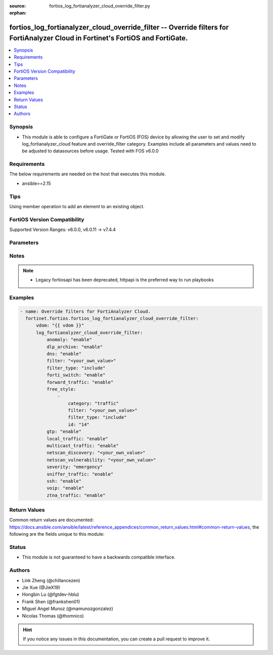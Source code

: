 :source: fortios_log_fortianalyzer_cloud_override_filter.py

:orphan:

.. fortios_log_fortianalyzer_cloud_override_filter:

fortios_log_fortianalyzer_cloud_override_filter -- Override filters for FortiAnalyzer Cloud in Fortinet's FortiOS and FortiGate.
++++++++++++++++++++++++++++++++++++++++++++++++++++++++++++++++++++++++++++++++++++++++++++++++++++++++++++++++++++++++++++++++

.. versionadded:: 2.0.0

.. contents::
   :local:
   :depth: 1


Synopsis
--------
- This module is able to configure a FortiGate or FortiOS (FOS) device by allowing the user to set and modify log_fortianalyzer_cloud feature and override_filter category. Examples include all parameters and values need to be adjusted to datasources before usage. Tested with FOS v6.0.0



Requirements
------------
The below requirements are needed on the host that executes this module.

- ansible>=2.15


Tips
----
Using member operation to add an element to an existing object.

FortiOS Version Compatibility
-----------------------------
Supported Version Ranges: v6.0.0, v6.0.11 -> v7.4.4


Parameters
----------


.. raw:: html

    <ul>
    <li> <span class="li-head">access_token</span> - Token-based authentication. Generated from GUI of Fortigate. <span class="li-normal">type: str</span> <span class="li-required">required: false</span> </li>
    <li> <span class="li-head">enable_log</span> - Enable/Disable logging for task. <span class="li-normal">type: bool</span> <span class="li-required">required: false</span> <span class="li-normal">default: False</span> </li>
    <li> <span class="li-head">vdom</span> - Virtual domain, among those defined previously. A vdom is a virtual instance of the FortiGate that can be configured and used as a different unit. <span class="li-normal">type: str</span> <span class="li-normal">default: root</span> </li>
    <li> <span class="li-head">member_path</span> - Member attribute path to operate on. <span class="li-normal">type: str</span> </li>
    <li> <span class="li-head">member_state</span> - Add or delete a member under specified attribute path. <span class="li-normal">type: str</span> <span class="li-normal">choices: present, absent</span> </li>
    <li> <span class="li-head">log_fortianalyzer_cloud_override_filter</span> - Override filters for FortiAnalyzer Cloud. <span class="li-normal">type: dict</span>
 <a id='label0' href="javascript:ContentClick('label1', 'label0');" onmouseover="ContentPreview('label1');" onmouseout="ContentUnpreview('label1');" title="click to collapse or expand..."> more... </a>
 <div id="label1" style="display:none">
 <table border="1">
 <tr>
 <td></td><td colspan="2">Supported Version Ranges</td>
 </tr>
 <tr>
 <td>log_fortianalyzer_cloud_override_filter</td>
 <td><code class="docutils literal notranslate">v6.0.0 -> v6.0.0 </code></td>
 <td><code class="docutils literal notranslate">v6.0.11 -> 7.4.4 </code></td>
 </tr>
 </table>
 </div>
 </li>
        <ul class="ul-self">
        <li> <span class="li-head">anomaly</span> - Enable/disable anomaly logging. <span class="li-normal">type: str</span> <span class="li-normal">choices: enable, disable</span>
 <a id='label2' href="javascript:ContentClick('label3', 'label2');" onmouseover="ContentPreview('label3');" onmouseout="ContentUnpreview('label3');" title="click to collapse or expand..."> more... </a>
 <div id="label3" style="display:none">
 <table border="1">
 <tr>
 <td></td>
 <td colspan="2">Supported Version Ranges</td>
 </tr>
 <tr>
 <td>anomaly</td>
 <td><code class="docutils literal notranslate">v6.0.0 -> v6.0.0 </code></td>
 <td><code class="docutils literal notranslate">v6.0.11 -> 7.4.4 </code></td>
 </tr>
 <tr>
 <td>[enable]</td>
 <td><code class="docutils literal notranslate">v6.0.0 -> v6.0.0</code></td>
 <tr>
 <td>[disable]</td>
 <td><code class="docutils literal notranslate">v6.0.0 -> v6.0.0</code></td>
 </table>
 </div>
 </li>
        <li> <span class="li-head">dlp_archive</span> - Enable/disable DLP archive logging. <span class="li-normal">type: str</span> <span class="li-normal">choices: enable, disable</span>
 <a id='label4' href="javascript:ContentClick('label5', 'label4');" onmouseover="ContentPreview('label5');" onmouseout="ContentUnpreview('label5');" title="click to collapse or expand..."> more... </a>
 <div id="label5" style="display:none">
 <table border="1">
 <tr>
 <td></td>
 <td colspan="2">Supported Version Ranges</td>
 </tr>
 <tr>
 <td>dlp_archive</td>
 <td><code class="docutils literal notranslate">v6.0.0 -> v6.0.0 </code></td>
 <td><code class="docutils literal notranslate">v6.0.11 -> 7.4.4 </code></td>
 </tr>
 <tr>
 <td>[enable]</td>
 <td><code class="docutils literal notranslate">v6.0.0 -> v6.0.0</code></td>
 <tr>
 <td>[disable]</td>
 <td><code class="docutils literal notranslate">v6.0.0 -> v6.0.0</code></td>
 </table>
 </div>
 </li>
        <li> <span class="li-head">dns</span> - Enable/disable detailed DNS event logging. <span class="li-normal">type: str</span> <span class="li-normal">choices: enable, disable</span>
 <a id='label6' href="javascript:ContentClick('label7', 'label6');" onmouseover="ContentPreview('label7');" onmouseout="ContentUnpreview('label7');" title="click to collapse or expand..."> more... </a>
 <div id="label7" style="display:none">
 <table border="1">
 <tr>
 <td></td>
 <td colspan="2">Supported Version Ranges</td>
 </tr>
 <tr>
 <td>dns</td>
 <td><code class="docutils literal notranslate">v6.0.0 -> v6.0.0 </code></td>
 <td><code class="docutils literal notranslate">v6.0.11 -> v6.0.11 </code></td>
 </tr>
 <tr>
 <td>[enable]</td>
 <td><code class="docutils literal notranslate">v6.0.0 -> v6.0.0</code></td>
 <tr>
 <td>[disable]</td>
 <td><code class="docutils literal notranslate">v6.0.0 -> v6.0.0</code></td>
 </table>
 </div>
 </li>
        <li> <span class="li-head">filter</span> - FortiAnalyzer Cloud log filter. <span class="li-normal">type: str</span>
 <a id='label8' href="javascript:ContentClick('label9', 'label8');" onmouseover="ContentPreview('label9');" onmouseout="ContentUnpreview('label9');" title="click to collapse or expand..."> more... </a>
 <div id="label9" style="display:none">
 <table border="1">
 <tr>
 <td></td>
 <td colspan="2">Supported Version Ranges</td>
 </tr>
 <tr>
 <td>filter</td>
 <td><code class="docutils literal notranslate">v6.0.0 -> v6.0.0 </code></td>
 <td><code class="docutils literal notranslate">v6.0.11 -> v6.4.4 </code></td>
 </tr>
 </table>
 </div>
 </li>
        <li> <span class="li-head">filter_type</span> - Include/exclude logs that match the filter. <span class="li-normal">type: str</span> <span class="li-normal">choices: include, exclude</span>
 <a id='label10' href="javascript:ContentClick('label11', 'label10');" onmouseover="ContentPreview('label11');" onmouseout="ContentUnpreview('label11');" title="click to collapse or expand..."> more... </a>
 <div id="label11" style="display:none">
 <table border="1">
 <tr>
 <td></td>
 <td colspan="2">Supported Version Ranges</td>
 </tr>
 <tr>
 <td>filter_type</td>
 <td><code class="docutils literal notranslate">v6.0.0 -> v6.0.0 </code></td>
 <td><code class="docutils literal notranslate">v6.0.11 -> v6.4.4 </code></td>
 </tr>
 <tr>
 <td>[include]</td>
 <td><code class="docutils literal notranslate">v6.0.0 -> v6.0.0</code></td>
 <tr>
 <td>[exclude]</td>
 <td><code class="docutils literal notranslate">v6.0.0 -> v6.0.0</code></td>
 </table>
 </div>
 </li>
        <li> <span class="li-head">forti_switch</span> - Enable/disable Forti-Switch logging. <span class="li-normal">type: str</span> <span class="li-normal">choices: enable, disable</span>
 <a id='label12' href="javascript:ContentClick('label13', 'label12');" onmouseover="ContentPreview('label13');" onmouseout="ContentUnpreview('label13');" title="click to collapse or expand..."> more... </a>
 <div id="label13" style="display:none">
 <table border="1">
 <tr>
 <td></td>
 <td colspan="1">Supported Version Ranges</td>
 </tr>
 <tr>
 <td>forti_switch</td>
 <td><code class="docutils literal notranslate">v7.4.2 -> 7.4.4 </code></td>
 </tr>
 <tr>
 <td>[enable]</td>
 <td><code class="docutils literal notranslate">v7.4.2 -> 7.4.4</code></td>
 <tr>
 <td>[disable]</td>
 <td><code class="docutils literal notranslate">v7.4.2 -> 7.4.4</code></td>
 </table>
 </div>
 </li>
        <li> <span class="li-head">forward_traffic</span> - Enable/disable forward traffic logging. <span class="li-normal">type: str</span> <span class="li-normal">choices: enable, disable</span>
 <a id='label14' href="javascript:ContentClick('label15', 'label14');" onmouseover="ContentPreview('label15');" onmouseout="ContentUnpreview('label15');" title="click to collapse or expand..."> more... </a>
 <div id="label15" style="display:none">
 <table border="1">
 <tr>
 <td></td>
 <td colspan="2">Supported Version Ranges</td>
 </tr>
 <tr>
 <td>forward_traffic</td>
 <td><code class="docutils literal notranslate">v6.0.0 -> v6.0.0 </code></td>
 <td><code class="docutils literal notranslate">v6.0.11 -> 7.4.4 </code></td>
 </tr>
 <tr>
 <td>[enable]</td>
 <td><code class="docutils literal notranslate">v6.0.0 -> v6.0.0</code></td>
 <tr>
 <td>[disable]</td>
 <td><code class="docutils literal notranslate">v6.0.0 -> v6.0.0</code></td>
 </table>
 </div>
 </li>
        <li> <span class="li-head">free_style</span> - Free style filters. <span class="li-normal">type: list</span> <span style="font-family:'Courier New'" class="li-required">member_path: free_style:id</span>
 <a id='label16' href="javascript:ContentClick('label17', 'label16');" onmouseover="ContentPreview('label17');" onmouseout="ContentUnpreview('label17');" title="click to collapse or expand..."> more... </a>
 <div id="label17" style="display:none">
 <table border="1">
 <tr>
 <td></td><td colspan="1">Supported Version Ranges</td>
 </tr>
 <tr>
 <td>free_style</td>
 <td><code class="docutils literal notranslate">v7.0.0 -> 7.4.4 </code></td>
 </tr>
 </table>
 </div>
 </li>
            <ul class="ul-self">
            <li> <span class="li-head">category</span> - Log category. <span class="li-normal">type: str</span> <span class="li-normal">choices: traffic, event, virus, webfilter, attack, spam, anomaly, voip, dlp, app-ctrl, waf, gtp, dns, ssh, ssl, file-filter, icap, virtual-patch, ztna</span>
 <a id='label18' href="javascript:ContentClick('label19', 'label18');" onmouseover="ContentPreview('label19');" onmouseout="ContentUnpreview('label19');" title="click to collapse or expand..."> more... </a>
 <div id="label19" style="display:none">
 <table border="1">
 <tr>
 <td></td>
 <td colspan="1">Supported Version Ranges</td>
 </tr>
 <tr>
 <td>category</td>
 <td><code class="docutils literal notranslate">v7.0.0 -> 7.4.4 </code></td>
 </tr>
 <tr>
 <td>[traffic]</td>
 <td><code class="docutils literal notranslate">v7.0.0 -> 7.4.4</code></td>
 <tr>
 <td>[event]</td>
 <td><code class="docutils literal notranslate">v7.0.0 -> 7.4.4</code></td>
 <tr>
 <td>[virus]</td>
 <td><code class="docutils literal notranslate">v7.0.0 -> 7.4.4</code></td>
 <tr>
 <td>[webfilter]</td>
 <td><code class="docutils literal notranslate">v7.0.0 -> 7.4.4</code></td>
 <tr>
 <td>[attack]</td>
 <td><code class="docutils literal notranslate">v7.0.0 -> 7.4.4</code></td>
 <tr>
 <td>[spam]</td>
 <td><code class="docutils literal notranslate">v7.0.0 -> 7.4.4</code></td>
 <tr>
 <td>[anomaly]</td>
 <td><code class="docutils literal notranslate">v7.0.0 -> 7.4.4</code></td>
 <tr>
 <td>[voip]</td>
 <td><code class="docutils literal notranslate">v7.0.0 -> 7.4.4</code></td>
 <tr>
 <td>[dlp]</td>
 <td><code class="docutils literal notranslate">v7.0.0 -> 7.4.4</code></td>
 <tr>
 <td>[app-ctrl]</td>
 <td><code class="docutils literal notranslate">v7.0.0 -> 7.4.4</code></td>
 <tr>
 <td>[waf]</td>
 <td><code class="docutils literal notranslate">v7.0.0 -> 7.4.4</code></td>
 <tr>
 <td>[gtp]</td>
 <td><code class="docutils literal notranslate">v7.0.0 -> 7.4.4</code></td>
 <tr>
 <td>[dns]</td>
 <td><code class="docutils literal notranslate">v7.0.0 -> 7.4.4</code></td>
 <tr>
 <td>[ssh]</td>
 <td><code class="docutils literal notranslate">v7.0.0 -> 7.4.4</code></td>
 <tr>
 <td>[ssl]</td>
 <td><code class="docutils literal notranslate">v7.0.0 -> 7.4.4</code></td>
 <tr>
 <td>[file-filter]</td>
 <td><code class="docutils literal notranslate">v7.0.0 -> 7.4.4</code></td>
 <tr>
 <td>[icap]</td>
 <td><code class="docutils literal notranslate">v7.0.0 -> 7.4.4</code></td>
 <tr>
 <td>[virtual-patch]</td>
 <td><code class="docutils literal notranslate">v7.4.1 -> 7.4.4</code></td>
 </tr>
 <tr>
 <td>[ztna]</td>
 <td><code class="docutils literal notranslate">v7.0.1 -> v7.0.3</code></td>
 </tr>
 </table>
 </div>
 </li>
            <li> <span class="li-head">filter</span> - Free style filter string. <span class="li-normal">type: str</span>
 <a id='label20' href="javascript:ContentClick('label21', 'label20');" onmouseover="ContentPreview('label21');" onmouseout="ContentUnpreview('label21');" title="click to collapse or expand..."> more... </a>
 <div id="label21" style="display:none">
 <table border="1">
 <tr>
 <td></td>
 <td colspan="1">Supported Version Ranges</td>
 </tr>
 <tr>
 <td>filter</td>
 <td><code class="docutils literal notranslate">v7.0.0 -> 7.4.4 </code></td>
 </tr>
 </table>
 </div>
 </li>
            <li> <span class="li-head">filter_type</span> - Include/exclude logs that match the filter. <span class="li-normal">type: str</span> <span class="li-normal">choices: include, exclude</span>
 <a id='label22' href="javascript:ContentClick('label23', 'label22');" onmouseover="ContentPreview('label23');" onmouseout="ContentUnpreview('label23');" title="click to collapse or expand..."> more... </a>
 <div id="label23" style="display:none">
 <table border="1">
 <tr>
 <td></td>
 <td colspan="1">Supported Version Ranges</td>
 </tr>
 <tr>
 <td>filter_type</td>
 <td><code class="docutils literal notranslate">v7.0.0 -> 7.4.4 </code></td>
 </tr>
 <tr>
 <td>[include]</td>
 <td><code class="docutils literal notranslate">v7.0.0 -> 7.4.4</code></td>
 <tr>
 <td>[exclude]</td>
 <td><code class="docutils literal notranslate">v7.0.0 -> 7.4.4</code></td>
 </table>
 </div>
 </li>
            <li> <span class="li-head">id</span> - Entry ID. see <a href='#notes'>Notes</a>. <span class="li-normal">type: int</span> <span class="li-required">required: true</span>
 <a id='label24' href="javascript:ContentClick('label25', 'label24');" onmouseover="ContentPreview('label25');" onmouseout="ContentUnpreview('label25');" title="click to collapse or expand..."> more... </a>
 <div id="label25" style="display:none">
 <table border="1">
 <tr>
 <td></td>
 <td colspan="1">Supported Version Ranges</td>
 </tr>
 <tr>
 <td>id</td>
 <td><code class="docutils literal notranslate">v7.0.0 -> 7.4.4 </code></td>
 </tr>
 </table>
 </div>
 </li>
            </ul>
        <li> <span class="li-head">gtp</span> - Enable/disable GTP messages logging. <span class="li-normal">type: str</span> <span class="li-normal">choices: enable, disable</span>
 <a id='label26' href="javascript:ContentClick('label27', 'label26');" onmouseover="ContentPreview('label27');" onmouseout="ContentUnpreview('label27');" title="click to collapse or expand..."> more... </a>
 <div id="label27" style="display:none">
 <table border="1">
 <tr>
 <td></td>
 <td colspan="2">Supported Version Ranges</td>
 </tr>
 <tr>
 <td>gtp</td>
 <td><code class="docutils literal notranslate">v6.0.0 -> v6.0.0 </code></td>
 <td><code class="docutils literal notranslate">v6.0.11 -> 7.4.4 </code></td>
 </tr>
 <tr>
 <td>[enable]</td>
 <td><code class="docutils literal notranslate">v6.0.0 -> v6.0.0</code></td>
 <tr>
 <td>[disable]</td>
 <td><code class="docutils literal notranslate">v6.0.0 -> v6.0.0</code></td>
 </table>
 </div>
 </li>
        <li> <span class="li-head">local_traffic</span> - Enable/disable local in or out traffic logging. <span class="li-normal">type: str</span> <span class="li-normal">choices: enable, disable</span>
 <a id='label28' href="javascript:ContentClick('label29', 'label28');" onmouseover="ContentPreview('label29');" onmouseout="ContentUnpreview('label29');" title="click to collapse or expand..."> more... </a>
 <div id="label29" style="display:none">
 <table border="1">
 <tr>
 <td></td>
 <td colspan="2">Supported Version Ranges</td>
 </tr>
 <tr>
 <td>local_traffic</td>
 <td><code class="docutils literal notranslate">v6.0.0 -> v6.0.0 </code></td>
 <td><code class="docutils literal notranslate">v6.0.11 -> 7.4.4 </code></td>
 </tr>
 <tr>
 <td>[enable]</td>
 <td><code class="docutils literal notranslate">v6.0.0 -> v6.0.0</code></td>
 <tr>
 <td>[disable]</td>
 <td><code class="docutils literal notranslate">v6.0.0 -> v6.0.0</code></td>
 </table>
 </div>
 </li>
        <li> <span class="li-head">multicast_traffic</span> - Enable/disable multicast traffic logging. <span class="li-normal">type: str</span> <span class="li-normal">choices: enable, disable</span>
 <a id='label30' href="javascript:ContentClick('label31', 'label30');" onmouseover="ContentPreview('label31');" onmouseout="ContentUnpreview('label31');" title="click to collapse or expand..."> more... </a>
 <div id="label31" style="display:none">
 <table border="1">
 <tr>
 <td></td>
 <td colspan="2">Supported Version Ranges</td>
 </tr>
 <tr>
 <td>multicast_traffic</td>
 <td><code class="docutils literal notranslate">v6.0.0 -> v6.0.0 </code></td>
 <td><code class="docutils literal notranslate">v6.0.11 -> 7.4.4 </code></td>
 </tr>
 <tr>
 <td>[enable]</td>
 <td><code class="docutils literal notranslate">v6.0.0 -> v6.0.0</code></td>
 <tr>
 <td>[disable]</td>
 <td><code class="docutils literal notranslate">v6.0.0 -> v6.0.0</code></td>
 </table>
 </div>
 </li>
        <li> <span class="li-head">netscan_discovery</span> - Enable/disable netscan discovery event logging. <span class="li-normal">type: str</span>
 <a id='label32' href="javascript:ContentClick('label33', 'label32');" onmouseover="ContentPreview('label33');" onmouseout="ContentUnpreview('label33');" title="click to collapse or expand..."> more... </a>
 <div id="label33" style="display:none">
 <table border="1">
 <tr>
 <td></td>
 <td colspan="2">Supported Version Ranges</td>
 </tr>
 <tr>
 <td>netscan_discovery</td>
 <td><code class="docutils literal notranslate">v6.0.0 -> v6.0.0 </code></td>
 <td><code class="docutils literal notranslate">v6.0.11 -> v6.0.11 </code></td>
 </tr>
 </table>
 </div>
 </li>
        <li> <span class="li-head">netscan_vulnerability</span> - Enable/disable netscan vulnerability event logging. <span class="li-normal">type: str</span>
 <a id='label34' href="javascript:ContentClick('label35', 'label34');" onmouseover="ContentPreview('label35');" onmouseout="ContentUnpreview('label35');" title="click to collapse or expand..."> more... </a>
 <div id="label35" style="display:none">
 <table border="1">
 <tr>
 <td></td>
 <td colspan="2">Supported Version Ranges</td>
 </tr>
 <tr>
 <td>netscan_vulnerability</td>
 <td><code class="docutils literal notranslate">v6.0.0 -> v6.0.0 </code></td>
 <td><code class="docutils literal notranslate">v6.0.11 -> v6.0.11 </code></td>
 </tr>
 </table>
 </div>
 </li>
        <li> <span class="li-head">severity</span> - Lowest severity level to log. <span class="li-normal">type: str</span> <span class="li-normal">choices: emergency, alert, critical, error, warning, notification, information, debug</span>
 <a id='label36' href="javascript:ContentClick('label37', 'label36');" onmouseover="ContentPreview('label37');" onmouseout="ContentUnpreview('label37');" title="click to collapse or expand..."> more... </a>
 <div id="label37" style="display:none">
 <table border="1">
 <tr>
 <td></td>
 <td colspan="2">Supported Version Ranges</td>
 </tr>
 <tr>
 <td>severity</td>
 <td><code class="docutils literal notranslate">v6.0.0 -> v6.0.0 </code></td>
 <td><code class="docutils literal notranslate">v6.0.11 -> 7.4.4 </code></td>
 </tr>
 <tr>
 <td>[emergency]</td>
 <td><code class="docutils literal notranslate">v6.0.0 -> v6.0.0</code></td>
 <tr>
 <td>[alert]</td>
 <td><code class="docutils literal notranslate">v6.0.0 -> v6.0.0</code></td>
 <tr>
 <td>[critical]</td>
 <td><code class="docutils literal notranslate">v6.0.0 -> v6.0.0</code></td>
 <tr>
 <td>[error]</td>
 <td><code class="docutils literal notranslate">v6.0.0 -> v6.0.0</code></td>
 <tr>
 <td>[warning]</td>
 <td><code class="docutils literal notranslate">v6.0.0 -> v6.0.0</code></td>
 <tr>
 <td>[notification]</td>
 <td><code class="docutils literal notranslate">v6.0.0 -> v6.0.0</code></td>
 <tr>
 <td>[information]</td>
 <td><code class="docutils literal notranslate">v6.0.0 -> v6.0.0</code></td>
 <tr>
 <td>[debug]</td>
 <td><code class="docutils literal notranslate">v6.0.0 -> v6.0.0</code></td>
 </table>
 </div>
 </li>
        <li> <span class="li-head">sniffer_traffic</span> - Enable/disable sniffer traffic logging. <span class="li-normal">type: str</span> <span class="li-normal">choices: enable, disable</span>
 <a id='label38' href="javascript:ContentClick('label39', 'label38');" onmouseover="ContentPreview('label39');" onmouseout="ContentUnpreview('label39');" title="click to collapse or expand..."> more... </a>
 <div id="label39" style="display:none">
 <table border="1">
 <tr>
 <td></td>
 <td colspan="2">Supported Version Ranges</td>
 </tr>
 <tr>
 <td>sniffer_traffic</td>
 <td><code class="docutils literal notranslate">v6.0.0 -> v6.0.0 </code></td>
 <td><code class="docutils literal notranslate">v6.0.11 -> 7.4.4 </code></td>
 </tr>
 <tr>
 <td>[enable]</td>
 <td><code class="docutils literal notranslate">v6.0.0 -> v6.0.0</code></td>
 <tr>
 <td>[disable]</td>
 <td><code class="docutils literal notranslate">v6.0.0 -> v6.0.0</code></td>
 </table>
 </div>
 </li>
        <li> <span class="li-head">ssh</span> - Enable/disable SSH logging. <span class="li-normal">type: str</span> <span class="li-normal">choices: enable, disable</span>
 <a id='label40' href="javascript:ContentClick('label41', 'label40');" onmouseover="ContentPreview('label41');" onmouseout="ContentUnpreview('label41');" title="click to collapse or expand..."> more... </a>
 <div id="label41" style="display:none">
 <table border="1">
 <tr>
 <td></td>
 <td colspan="2">Supported Version Ranges</td>
 </tr>
 <tr>
 <td>ssh</td>
 <td><code class="docutils literal notranslate">v6.0.0 -> v6.0.0 </code></td>
 <td><code class="docutils literal notranslate">v6.0.11 -> v6.0.11 </code></td>
 </tr>
 <tr>
 <td>[enable]</td>
 <td><code class="docutils literal notranslate">v6.0.0 -> v6.0.0</code></td>
 <tr>
 <td>[disable]</td>
 <td><code class="docutils literal notranslate">v6.0.0 -> v6.0.0</code></td>
 </table>
 </div>
 </li>
        <li> <span class="li-head">voip</span> - Enable/disable VoIP logging. <span class="li-normal">type: str</span> <span class="li-normal">choices: enable, disable</span>
 <a id='label42' href="javascript:ContentClick('label43', 'label42');" onmouseover="ContentPreview('label43');" onmouseout="ContentUnpreview('label43');" title="click to collapse or expand..."> more... </a>
 <div id="label43" style="display:none">
 <table border="1">
 <tr>
 <td></td>
 <td colspan="2">Supported Version Ranges</td>
 </tr>
 <tr>
 <td>voip</td>
 <td><code class="docutils literal notranslate">v6.0.0 -> v6.0.0 </code></td>
 <td><code class="docutils literal notranslate">v6.0.11 -> 7.4.4 </code></td>
 </tr>
 <tr>
 <td>[enable]</td>
 <td><code class="docutils literal notranslate">v6.0.0 -> v6.0.0</code></td>
 <tr>
 <td>[disable]</td>
 <td><code class="docutils literal notranslate">v6.0.0 -> v6.0.0</code></td>
 </table>
 </div>
 </li>
        <li> <span class="li-head">ztna_traffic</span> - Enable/disable ztna traffic logging. <span class="li-normal">type: str</span> <span class="li-normal">choices: enable, disable</span>
 <a id='label44' href="javascript:ContentClick('label45', 'label44');" onmouseover="ContentPreview('label45');" onmouseout="ContentUnpreview('label45');" title="click to collapse or expand..."> more... </a>
 <div id="label45" style="display:none">
 <table border="1">
 <tr>
 <td></td>
 <td colspan="1">Supported Version Ranges</td>
 </tr>
 <tr>
 <td>ztna_traffic</td>
 <td><code class="docutils literal notranslate">v7.0.4 -> 7.4.4 </code></td>
 </tr>
 <tr>
 <td>[enable]</td>
 <td><code class="docutils literal notranslate">v7.0.4 -> 7.4.4</code></td>
 <tr>
 <td>[disable]</td>
 <td><code class="docutils literal notranslate">v7.0.4 -> 7.4.4</code></td>
 </table>
 </div>
 </li>
        </ul>
    </ul>


Notes
-----

.. note::

   - Legacy fortiosapi has been deprecated, httpapi is the preferred way to run playbooks



Examples
--------

.. code-block:: yaml+jinja
    
    - name: Override filters for FortiAnalyzer Cloud.
      fortinet.fortios.fortios_log_fortianalyzer_cloud_override_filter:
          vdom: "{{ vdom }}"
          log_fortianalyzer_cloud_override_filter:
              anomaly: "enable"
              dlp_archive: "enable"
              dns: "enable"
              filter: "<your_own_value>"
              filter_type: "include"
              forti_switch: "enable"
              forward_traffic: "enable"
              free_style:
                  -
                      category: "traffic"
                      filter: "<your_own_value>"
                      filter_type: "include"
                      id: "14"
              gtp: "enable"
              local_traffic: "enable"
              multicast_traffic: "enable"
              netscan_discovery: "<your_own_value>"
              netscan_vulnerability: "<your_own_value>"
              severity: "emergency"
              sniffer_traffic: "enable"
              ssh: "enable"
              voip: "enable"
              ztna_traffic: "enable"


Return Values
-------------
Common return values are documented: https://docs.ansible.com/ansible/latest/reference_appendices/common_return_values.html#common-return-values, the following are the fields unique to this module:

.. raw:: html

    <ul>

    <li> <span class="li-return">build</span> - Build number of the fortigate image <span class="li-normal">returned: always</span> <span class="li-normal">type: str</span> <span class="li-normal">sample: 1547</span></li>
    <li> <span class="li-return">http_method</span> - Last method used to provision the content into FortiGate <span class="li-normal">returned: always</span> <span class="li-normal">type: str</span> <span class="li-normal">sample: PUT</span></li>
    <li> <span class="li-return">http_status</span> - Last result given by FortiGate on last operation applied <span class="li-normal">returned: always</span> <span class="li-normal">type: str</span> <span class="li-normal">sample: 200</span></li>
    <li> <span class="li-return">mkey</span> - Master key (id) used in the last call to FortiGate <span class="li-normal">returned: success</span> <span class="li-normal">type: str</span> <span class="li-normal">sample: id</span></li>
    <li> <span class="li-return">name</span> - Name of the table used to fulfill the request <span class="li-normal">returned: always</span> <span class="li-normal">type: str</span> <span class="li-normal">sample: urlfilter</span></li>
    <li> <span class="li-return">path</span> - Path of the table used to fulfill the request <span class="li-normal">returned: always</span> <span class="li-normal">type: str</span> <span class="li-normal">sample: webfilter</span></li>
    <li> <span class="li-return">revision</span> - Internal revision number <span class="li-normal">returned: always</span> <span class="li-normal">type: str</span> <span class="li-normal">sample: 17.0.2.10658</span></li>
    <li> <span class="li-return">serial</span> - Serial number of the unit <span class="li-normal">returned: always</span> <span class="li-normal">type: str</span> <span class="li-normal">sample: FGVMEVYYQT3AB5352</span></li>
    <li> <span class="li-return">status</span> - Indication of the operation's result <span class="li-normal">returned: always</span> <span class="li-normal">type: str</span> <span class="li-normal">sample: success</span></li>
    <li> <span class="li-return">vdom</span> - Virtual domain used <span class="li-normal">returned: always</span> <span class="li-normal">type: str</span> <span class="li-normal">sample: root</span></li>
    <li> <span class="li-return">version</span> - Version of the FortiGate <span class="li-normal">returned: always</span> <span class="li-normal">type: str</span> <span class="li-normal">sample: v5.6.3</span></li>
    </ul>

Status
------

- This module is not guaranteed to have a backwards compatible interface.


Authors
-------

- Link Zheng (@chillancezen)
- Jie Xue (@JieX19)
- Hongbin Lu (@fgtdev-hblu)
- Frank Shen (@frankshen01)
- Miguel Angel Munoz (@mamunozgonzalez)
- Nicolas Thomas (@thomnico)


.. hint::
    If you notice any issues in this documentation, you can create a pull request to improve it.
